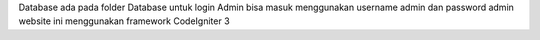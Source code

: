 Database ada pada folder Database
untuk login Admin bisa masuk menggunakan username admin dan password admin
website ini menggunakan framework CodeIgniter 3
